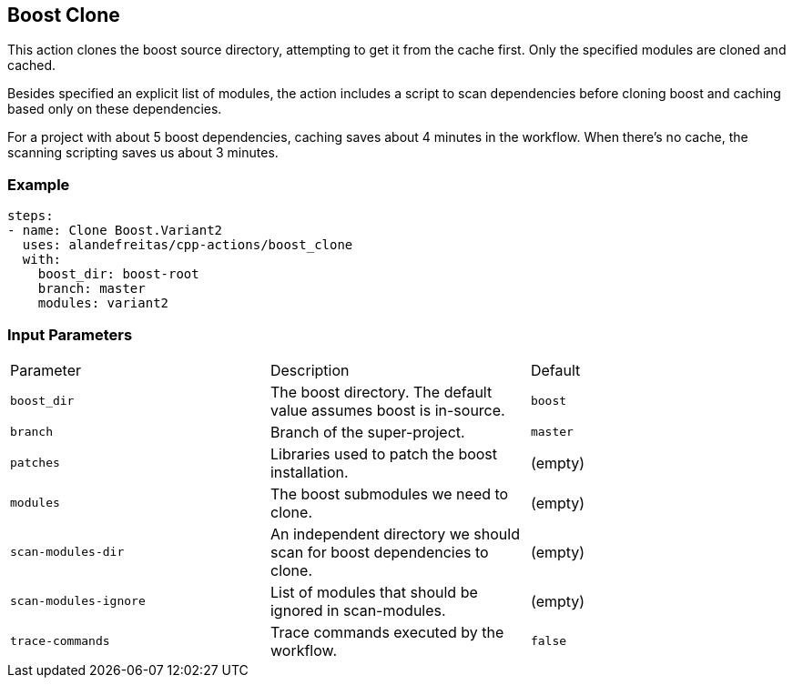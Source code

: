 == Boost Clone [[boost_clone]]

This action clones the boost source directory, attempting to get it from the cache first. Only the specified
modules are cloned and cached. 

Besides specified an explicit list of modules, the action includes a script to scan dependencies before cloning 
boost and caching based only on these dependencies.

For a project with about 5 boost dependencies, caching saves about 4 minutes in the workflow. When there's no
cache, the scanning scripting saves us about 3 minutes.


=== Example

[source,yml]
----
steps:
- name: Clone Boost.Variant2
  uses: alandefreitas/cpp-actions/boost_clone
  with:
    boost_dir: boost-root
    branch: master
    modules: variant2
----

=== Input Parameters

|===
|Parameter |Description |Default
|`boost_dir` |The boost directory. The default value assumes boost is in-source. |`boost`
|`branch` |Branch of the super-project. |`master`
|`patches` |Libraries used to patch the boost installation. |(empty)
|`modules` |The boost submodules we need to clone. |(empty)
|`scan-modules-dir` |An independent directory we should scan for boost dependencies to clone. |(empty)
|`scan-modules-ignore` |List of modules that should be ignored in scan-modules. |(empty)
|`trace-commands` |Trace commands executed by the workflow. |`false`
|===


